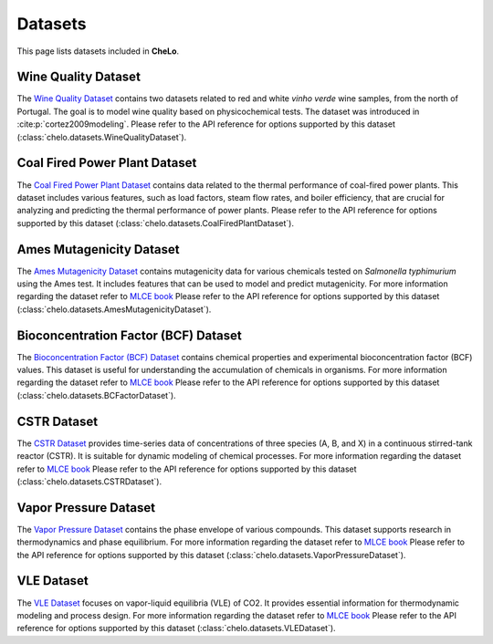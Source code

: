 Datasets
===================================


This page lists datasets included in **CheLo**.

Wine Quality Dataset
---------------------
The `Wine Quality Dataset <https://archive.ics.uci.edu/dataset/186/wine+quality>`_ contains two datasets related to red and white *vinho verde* wine samples, from the north of Portugal.
The goal is to model wine quality based on physicochemical tests.
The dataset was introduced in :cite:p:`cortez2009modeling`.
Please refer to the API reference for options supported by this dataset (:class:`chelo.datasets.WineQualityDataset`).

Coal Fired Power Plant Dataset
-------------------------------
The `Coal Fired Power Plant Dataset <https://www.kaggle.com/datasets/ainalirham/coal-fired-power-plant-thermal-performance-dataset>`_ contains data related to the thermal performance of coal-fired power plants.
This dataset includes various features, such as load factors, steam flow rates, and boiler efficiency, that are crucial for analyzing and predicting the thermal performance of power plants.
Please refer to the API reference for options supported by this dataset (:class:`chelo.datasets.CoalFiredPlantDataset`).

Ames Mutagenicity Dataset
--------------------------
The `Ames Mutagenicity Dataset <https://edgarsmdn.github.io/MLCE_book/02_kNN_QSPR.html>`_ contains mutagenicity data for various chemicals tested on *Salmonella typhimurium* using the Ames test.
It includes features that can be used to model and predict mutagenicity.
For more information regarding the dataset refer to `MLCE book <https://edgarsmdn.github.io/MLCE_book/02_kNN_QSPR.html>`_
Please refer to the API reference for options supported by this dataset (:class:`chelo.datasets.AmesMutagenicityDataset`).

Bioconcentration Factor (BCF) Dataset
--------------------------------------
The `Bioconcentration Factor (BCF) Dataset <https://edgarsmdn.github.io/MLCE_book/02_kNN_QSPR.html>`_ contains chemical properties and experimental bioconcentration factor (BCF) values.
This dataset is useful for understanding the accumulation of chemicals in organisms.
For more information regarding the dataset refer to `MLCE book <https://edgarsmdn.github.io/MLCE_book/02_kNN_QSPR.html>`_
Please refer to the API reference for options supported by this dataset (:class:`chelo.datasets.BCFactorDataset`).

CSTR Dataset
-------------
The `CSTR Dataset <https://edgarsmdn.github.io/MLCE_book/05_Hybrid_CSTR.html>`_ provides time-series data of concentrations of three species (A, B, and X) in a continuous stirred-tank reactor (CSTR).
It is suitable for dynamic modeling of chemical processes.
For more information regarding the dataset refer to `MLCE book <https://edgarsmdn.github.io/MLCE_book/02_kNN_QSPR.html>`_
Please refer to the API reference for options supported by this dataset (:class:`chelo.datasets.CSTRDataset`).

Vapor Pressure Dataset
-----------------------
The `Vapor Pressure Dataset <https://edgarsmdn.github.io/MLCE_book/04_DNN_VLE.html>`_ contains the phase envelope of various compounds.
This dataset supports research in thermodynamics and phase equilibrium.
For more information regarding the dataset refer to `MLCE book <https://edgarsmdn.github.io/MLCE_book/02_kNN_QSPR.html>`_
Please refer to the API reference for options supported by this dataset (:class:`chelo.datasets.VaporPressureDataset`).

VLE Dataset
------------
The `VLE Dataset <https://edgarsmdn.github.io/MLCE_book/04_DNN_VLE.html>`_ focuses on vapor-liquid equilibria (VLE) of CO2.
It provides essential information for thermodynamic modeling and process design.
For more information regarding the dataset refer to `MLCE book <https://edgarsmdn.github.io/MLCE_book/02_kNN_QSPR.html>`_
Please refer to the API reference for options supported by this dataset (:class:`chelo.datasets.VLEDataset`).


.. bibliography::

